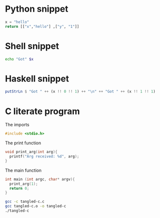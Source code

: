 * Python snippet
  #+NAME: python-snippet
  #+BEGIN_SRC python
  x = "hello"
  return [["x","hello"] ,["y", "1"]]
  #+END_SRC

* Shell snippet
  #+BEGIN_SRC sh :var x=python-snippet
  echo "Got" $x
  #+END_SRC


* Haskell snippet
  #+BEGIN_SRC haskell :var x=python-snippet
  putStrLn $ "Got " ++ (x !! 0 !! 1) ++ "\n" ++ "Got " ++ (x !! 1 !! 1)
  #+END_SRC


* C literate program
  The imports
  #+NAME:imports
  #+BEGIN_SRC C :tangle ./tangled-c.c :comments yes
  #include <stdio.h>
  #+END_SRC

  The print function
  #+NAME:printer
  #+BEGIN_SRC C :tangle ./tangled-c.c :comments yes
  void print_arg(int arg){
    printf("Arg received: %d", arg);
  }
  #+END_SRC

  The main function
  #+NAME:main
  #+BEGIN_SRC C :tangle ./tangled-c.c :comments yes
  int main (int argc, char* argv){
    print_arg(1);
    return 0;
  }
  #+END_SRC

  #+NAME: compiler
  #+BEGIN_SRC sh 
  gcc -c tangled-c.c
  gcc tangled-c.o -o tangled-c
  ./tangled-c
  #+END_SRC




  
